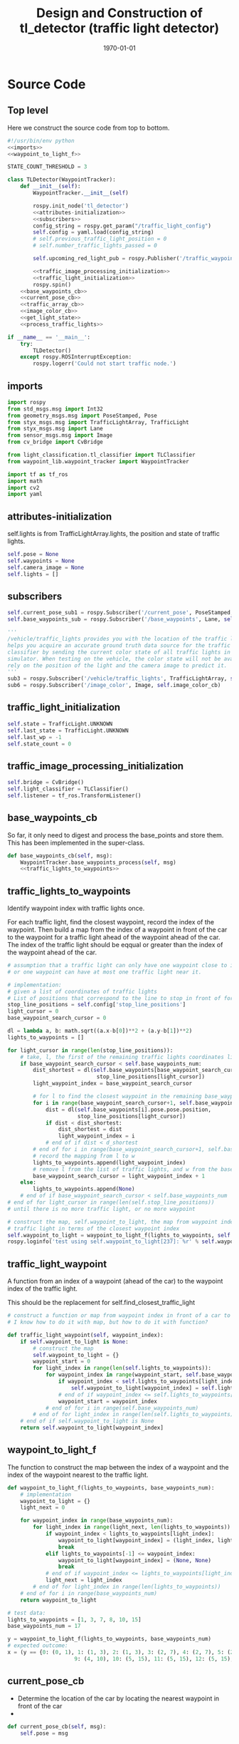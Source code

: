 #+LATEX_CLASS: article
#+LATEX_CLASS_OPTIONS:
#+LATEX_HEADER:
#+LATEX_HEADER_EXTRA:
#+DESCRIPTION:
#+KEYWORDS:
#+SUBTITLE:
#+LATEX_COMPILER: pdflatex
#+DATE: \today

#+OPTIONS: ^:nil

#+TITLE: Design and Construction of tl_detector (traffic light detector)


* Source Code

** Top level

 Here we construct the source code from top to bottom.

 #+NAME:tl_dectector
 #+BEGIN_SRC python :noweb tangle :tangle ./ros/src/tl_detector/tl_detector.py
   #!/usr/bin/env python
   <<imports>>
   <<waypoint_to_light_f>>

   STATE_COUNT_THRESHOLD = 3

   class TLDetector(WaypointTracker):
       def __init__(self):
           WaypointTracker.__init__(self)

           rospy.init_node('tl_detector')
           <<attributes-initialization>>
           <<subscribers>>
           config_string = rospy.get_param("/traffic_light_config")
           self.config = yaml.load(config_string)
           # self.previous_traffic_light_position = 0
           # self.number_traffic_lights_passed = 0

           self.upcoming_red_light_pub = rospy.Publisher('/traffic_waypoint', Int32, queue_size=1)

           <<traffic_image_processing_initialization>>
           <<traffic_light_initialization>>
           rospy.spin()
       <<base_waypoints_cb>>
       <<current_pose_cb>>
       <<traffic_array_cb>>
       <<image_color_cb>>
       <<get_light_state>>
       <<process_traffic_lights>>

   if __name__ == '__main__':
       try:
           TLDetector()
       except rospy.ROSInterruptException:
           rospy.logerr('Could not start traffic node.')
 #+END_SRC

** imports

#+NAME:imports
#+BEGIN_SRC python :noweb tangle :tangle
  import rospy
  from std_msgs.msg import Int32
  from geometry_msgs.msg import PoseStamped, Pose
  from styx_msgs.msg import TrafficLightArray, TrafficLight
  from styx_msgs.msg import Lane
  from sensor_msgs.msg import Image
  from cv_bridge import CvBridge

  from light_classification.tl_classifier import TLClassifier
  from waypoint_lib.waypoint_tracker import WaypointTracker

  import tf as tf_ros
  import math
  import cv2
  import yaml
#+END_SRC

** attributes-initialization

self.lights is from TrafficLightArray.lights, the position and state of traffic lights.

#+NAME:attributes-initialization
#+BEGIN_SRC python :noweb tangle :tangle
  self.pose = None
  self.waypoints = None
  self.camera_image = None
  self.lights = []
#+END_SRC

** subscribers

#+NAME:subscribers
#+BEGIN_SRC python :noweb tangle :tangle
  self.current_pose_sub1 = rospy.Subscriber('/current_pose', PoseStamped, self.current_pose_cb)
  self.base_waypoints_sub = rospy.Subscriber('/base_waypoints', Lane, self.base_waypoints_cb)

  '''
  /vehicle/traffic_lights provides you with the location of the traffic light in 3D map space and
  helps you acquire an accurate ground truth data source for the traffic light
  classifier by sending the current color state of all traffic lights in the
  simulator. When testing on the vehicle, the color state will not be available. You'll need to
  rely on the position of the light and the camera image to predict it.
  '''
  sub3 = rospy.Subscriber('/vehicle/traffic_lights', TrafficLightArray, self.traffic_array_cb)
  sub6 = rospy.Subscriber('/image_color', Image, self.image_color_cb)

#+END_SRC

** traffic_light_initialization

#+NAME:traffic_light_initialization
#+BEGIN_SRC python :noweb tangle :tangle
  self.state = TrafficLight.UNKNOWN
  self.last_state = TrafficLight.UNKNOWN
  self.last_wp = -1
  self.state_count = 0

#+END_SRC

** traffic_image_processing_initialization

#+NAME:traffic_image_processing_initialization
#+BEGIN_SRC python :noweb tangle :tangle
  self.bridge = CvBridge()
  self.light_classifier = TLClassifier()
  self.listener = tf_ros.TransformListener()

#+END_SRC

** base_waypoints_cb

   So far, it only need to digest and process the base_points and store them. This has been implemented in the
   super-class.

#+NAME:base_waypoints_cb
#+BEGIN_SRC python :noweb tangle :tangle
  def base_waypoints_cb(self, msg):
      WaypointTracker.base_waypoints_process(self, msg)
      <<traffic_lights_to_waypoints>>
#+END_SRC

** traffic_lights_to_waypoints

   Identify waypoint index with traffic lights once.

   For each traffic light, find the closest waypoint, record the index of the waypoint.
   Then build a map from the index of a waypoint in front of the car to the waypoint for a traffic light ahead of the waypoint ahead of the car.
   The index of the traffic light should be eqqual or greater than the index of the waypoint ahead of the car.

#+NAME:traffic_lights_to_waypoints
#+BEGIN_SRC python :noweb tangle :tangle
  # assumption that a traffic light can only have one waypoint close to it.
  # or one waypoint can have at most one traffic light near it.

  # implementation:
  # given a list of coordinates of traffic lights
  # List of positions that correspond to the line to stop in front of for a given intersection
  stop_line_positions = self.config['stop_line_positions']
  light_cursor = 0
  base_waypoint_search_cursor = 0

  dl = lambda a, b: math.sqrt((a.x-b[0])**2 + (a.y-b[1])**2)
  lights_to_waypoints = []

  for light_cursor in range(len(stop_line_positions)):
      # take, l, the first of the remaining traffic lights coordinates list, self.stop_line_positions
      if base_waypoint_search_cursor < self.base_waypoints_num:
          dist_shortest = dl(self.base_waypoints[base_waypoint_search_cursor].pose.pose.position,
                              stop_line_positions[light_cursor])
          light_waypoint_index = base_waypoint_search_cursor

          # for l to find the closest waypoint in the remaining base_waypoints, w
          for i in range(base_waypoint_search_cursor+1, self.base_waypoints_num):
              dist = dl(self.base_waypoints[i].pose.pose.position,
                        stop_line_positions[light_cursor])
              if dist < dist_shortest:
                  dist_shortest = dist
                  light_waypoint_index = i
              # end of if dist < d_shortest
          # end of for i in range(base_waypoint_search_cursor+1, self.base_waypoints_num)
          # record the mapping from l to w
          lights_to_waypoints.append(light_waypoint_index)
          # remove l from the list of traffic lights, and w from the base_points
          base_waypoint_search_cursor = light_waypoint_index + 1
      else:
          lights_to_waypoints.append(None)
      # end of if base_waypoint_search_cursor < self.base_waypoints_num
  # end of for light_cursor in range(len(self.stop_line_positions))
  # until there is no more traffic light, or no more waypoint

  # construct the map, self.waypoint_to_light, the map from waypoint index to the index of the
  # traffic light in terms of the closest waypoint index
  self.waypoint_to_light = waypoint_to_light_f(lights_to_waypoints, self.base_waypoints_num)
  rospy.loginfo('test using self.waypoint_to_light[237]: %r' % self.waypoint_to_light[237])
#+END_SRC

** traffic_light_waypoint

   A function from an index of a waypoint (ahead of the car) to the waypoint index of the traffic light.

   This should be the replacement for self.find_closest_traffic_light

#+NAME:traffic_light_waypoint
#+BEGIN_SRC python :noweb tangle :tangle
  # construct a function or map from waypoint index in front of a car to the index of the waypoirt for traffic light
  # I know how to do it with map, but how to do it with function?

  def traffic_light_waypoint(self, waypoint_index):
      if self.waypoint_to_light is None:
          # construct the map
          self.waypoint_to_light = {}
          waypoint_start = 0
          for light_index in range(len(self.lights_to_waypoints)):
              for waypoint_index in range(waypoint_start, self.base_waypoints_num):
                  if waypoint_index < self.lights_to_waypoints[light_index]:
                      self.waypoint_to_light[waypoint_index] = self.lights_to_waypoints[light_index]
                  # end of if waypoint_index <= self.lights_to_waypoints[light_index]
                  waypoint_start = waypoint_index
              # end of for i in range(self.base_waypoints_num)
          # end of for light_index in range(len(self.lights_to_waypoints))
      # end of if self.waypoint_to_light is None
      return self.waypoint_to_light[waypoint_index]
#+END_SRC

** waypoint_to_light_f

   The function to construct the map between the index of a waypoint and the index of the waypoint nearest to the traffic light.

#+NAME:waypoint_to_light_f
#+BEGIN_SRC python :noweb tangle :tangle
  def waypoint_to_light_f(lights_to_waypoints, base_waypoints_num):
      # implementation
      waypoint_to_light = {}
      light_next = 0

      for waypoint_index in range(base_waypoints_num):
          for light_index in range(light_next, len(lights_to_waypoints)):
              if waypoint_index < lights_to_waypoints[light_index]:
                  waypoint_to_light[waypoint_index] = (light_index, lights_to_waypoints[light_index])
                  break
              elif lights_to_waypoints[-1] <= waypoint_index:
                  waypoint_to_light[waypoint_index] = (None, None)
                  break
              # end of if waypoint_index <= lights_to_waypoints[light_index]
              light_next = light_index
          # end of for light_index in range(len(lights_to_waypoints))
      # end of for i in range(base_waypoints_num)
      return waypoint_to_light

  # test data:
  lights_to_waypoints = [1, 3, 7, 8, 10, 15]
  base_waypoints_num = 17

  y = waypoint_to_light_f(lights_to_waypoints, base_waypoints_num)
  # expected outcome:
  x = (y == {0: (0, 1), 1: (1, 3), 2: (1, 3), 3: (2, 7), 4: (2, 7), 5: (2, 7), 6: (2, 7), 7: (3, 8), 8: (4, 10), 8: (4, 10),
                       9: (4, 10), 10: (5, 15), 11: (5, 15), 12: (5, 15), 13: (5, 15), 14: (5, 15), 15: (None, None), 16: (None, None)})
#+END_SRC

** current_pose_cb

   - Determine the location of the car by locating the nearest waypoint in front of the car
   -
#+NAME:current_pose_cb
#+BEGIN_SRC python :noweb tangle :tangle
  def current_pose_cb(self, msg):
      self.pose = msg
#+END_SRC

** traffic_array_cb

#+NAME:traffic_array_cb
#+BEGIN_SRC python :noweb tangle :tangle
  def traffic_array_cb(self, msg):
      self.lights = msg.lights

#+END_SRC

** image_color_cb

   Delegate the processing of the image, recognition to self.process_traffic_lights

   Publish stable recognition outcome in terms of /traffic_waypoint (index)
- Frequency of /image_color::
It's about 10 Hz by observing through ==rostopic hz /image_color==

MAJOR CHANGE of the protocol between waypoints_updater and tl_detector ::
when the traffic light color is not red, report the negative of the waypoint index instead of just report -1, to take advantage of the computation of the waypoint index of the traffic light, saving waypoint_updater from computing it.

#+NAME:image_color_cb
#+BEGIN_SRC python :noweb tangle :tangle
  def image_color_cb(self, msg):
      """Identifies red lights in the incoming camera image and publishes the index
              of the waypoint closest to the red light's stop line to /traffic_waypoint

          Args:
              msg (Image): image from car-mounted camera

      """
      self.has_image = True
      self.camera_image = msg
      light_wp, state = self.process_traffic_lights()
      if light_wp and state:
          '''
          Publish upcoming red lights at camera frequency.
          Each predicted state has to occur `STATE_COUNT_THRESHOLD` number
          of times till we start using it. Otherwise the previous stable state is
          used.
          '''
          if self.state != state:
              self.state_count = 0
              self.state = state
          elif self.state_count >= STATE_COUNT_THRESHOLD:
              self.last_state = self.state
              light_wp = light_wp if state == TrafficLight.RED else -light_wp
              self.last_wp = light_wp
              self.upcoming_red_light_pub.publish(Int32(light_wp))
          else:
              self.upcoming_red_light_pub.publish(Int32(self.last_wp))
          # end of if self.state != state
          self.state_count += 1
      # end of if light_wp and state
#+END_SRC

** process_traffic_lights

#+NAME:process_traffic_lights
#+BEGIN_SRC python :noweb tangle :tangle
    def process_traffic_lights(self):
        """Finds closest visible traffic light, if one exists, and determines its
            location and color

        Returns:
            int: index of waypoint closes to the upcoming stop line for a traffic light (-1 if none exists)
            int: ID of traffic light color (specified in styx_msgs/TrafficLight)

        """
        light = None

        # List of positions that correspond to the line to stop in front of for a given intersection
        # self.stop_line_positions = self.config['stop_line_positions']

        if (self.pose):
            car_position = self.get_closest_waypoint(self.pose.pose)
            if car_position:
                #TODO find the closest visible traffic light (if one exists)
                # the index of the waypoint of the traffic light
                light_index, light_wp = self.waypoint_to_light[car_position]
                # self.find_closest_traffic_light(car_position)
                rospy.loginfo('light_index: %r; light waypoint: %r' % (light_index, light_wp))
                if light_index:
                    state = self.get_light_state(light_index)
                    return light_wp, state
                # end of if light_index
            # end of if car_position:
        # end of if (self.pose)
        return None, None
#+END_SRC

** find-closest-traffic-light

Based on the current car_position, and the previous_traffic_light_position, find the next traffic_light_position
#+NAME:find-closest-traffic-light
#+BEGIN_SRC python :noweb tangle :tangle
  def find_closest_traffic_light(self, car_position_index):
      # remaining_traffic_ligths = len(self.stop_line_positions)-self.number_traffic_lights_passed
      if self.number_traffic_lights_passed < len(self.stop_line_positions)-1:
          dl = lambda a, b: math.sqrt((a.x-b[0])**2 + (a.y-b[1])**2)
          # find the closest traffic light to the car's position
          traffic_light_index = self.previous_traffic_light_position
          d_shortest = dl(self.base_waypoints[car_position_index].pose.pose.position,
                          self.stop_line_positions[self.previous_traffic_light_position])

          for i in range(self.previous_traffic_light_position+1, len(self.stop_line_positions)):
              d = dl(self.base_waypoints[car_position_index].pose.pose.position,
                     self.stop_line_positions[i])
              if d < d_shortest:  # found the closest
                  d_shortest = d
                  traffic_light_index = i
              # end of if d < d_shortest
          # end of for i in range(self.previous_traffic_light_position+1, len(self.stop_line_positions))
          self.previous_traffic_light_position = traffic_light_index
          # self.number_traffic_lights_passed += 1

          # find the closest base_waypoint to the found traffic light.
          nearest_waypoint_for_the_light = car_position_index
          d_shortest = dl(self.base_waypoints[car_position_index].pose.pose.position,
                          self.stop_line_positions[traffic_light_index])

          for j in range(car_position_index + 1, len(self.base_waypoints)):
              d = dl(self.base_waypoints[j].pose.pose.position,
                     self.stop_line_positions[traffic_light_index])
              if d < d_shortest:
                  d_shortest = d
                  nearest_waypoint_for_the_light = j
              # end of if d < d_shortest
          # end of for j in range(car_position_index, len(self.base_waypoints)-car_position_index)
          return traffic_light_index, nearest_waypoint_for_the_light
      else:
          return None, None
      # end of self.number_traffic_lights_passed < len(self.stop_line_positions)-1
#+END_SRC

** get_closest_waypoint

Use the implementation of the super-class, WaypointTracker.

#+NAME:get_closest_waypoint
#+BEGIN_SRC python :noweb tangle :tangle
  # def get_closest_waypoint(self, pose):
  #     """Identifies the closest path waypoint to the given position
  #         https://en.wikipedia.org/wiki/Closest_pair_of_points_problem
  #     Args:
  #         pose (Pose): position to match a waypoint to

  #     Returns:
  #         int: index of the closest waypoint in self.waypoints

  #     """
  #     #TODO implement
  #     return 0

#+END_SRC

** get_light_state

I assume/design the light parameter is the index of the nearest traffic light in the list of traffic lights.
#+NAME:get_light_state
#+BEGIN_SRC python :noweb tangle :tangle
  def get_light_state(self, light_index):
      """Determines the current color of the traffic light

      Args:
          light_index (TrafficLight): light to classify

      Returns:
          int: ID of traffic light color (specified in styx_msgs/TrafficLight)

      """
      FAKED_LIGHT = True
      if FAKED_LIGHT:
          rospy.loginfo('light_index: %d; state: %d; the light is RED: %r' % (
              light_index, self.lights[light_index].state,
              self.lights[light_index].state == TrafficLight.RED))
          return self.lights[light_index].state
      # end of if FAKED_LIGHT

      if(not self.has_image):
          self.prev_light_loc = None
          return None

      cv_image = self.bridge.imgmsg_to_cv2(self.camera_image, "bgr8")

      #Get classification
      return self.light_classifier.get_classification(cv_image)

#+END_SRC

** Current problems

As of 11/17, 22:15, the light index calculated seems not right. The car has already passed the first traffic light, it still
reported light_index: 0 (the first), while the waypoint index keeps changing.

The logic is not right. The waypoint index should remain the same.

